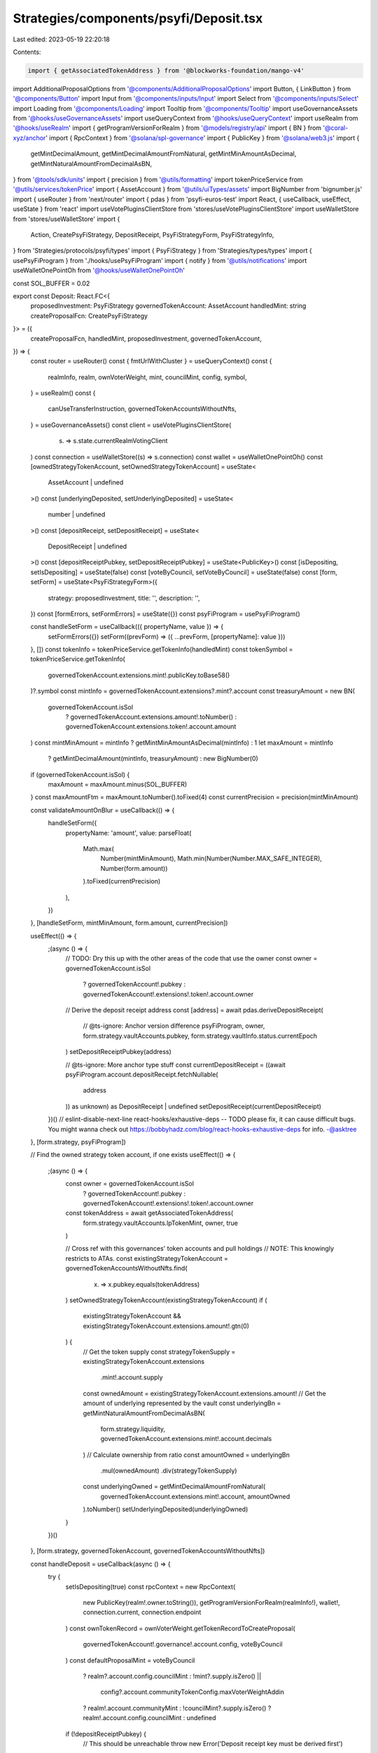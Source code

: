 Strategies/components/psyfi/Deposit.tsx
=======================================

Last edited: 2023-05-19 22:20:18

Contents:

.. code-block:: tsx

    import { getAssociatedTokenAddress } from '@blockworks-foundation/mango-v4'
import AdditionalProposalOptions from '@components/AdditionalProposalOptions'
import Button, { LinkButton } from '@components/Button'
import Input from '@components/inputs/Input'
import Select from '@components/inputs/Select'
import Loading from '@components/Loading'
import Tooltip from '@components/Tooltip'
import useGovernanceAssets from '@hooks/useGovernanceAssets'
import useQueryContext from '@hooks/useQueryContext'
import useRealm from '@hooks/useRealm'
import { getProgramVersionForRealm } from '@models/registry/api'
import { BN } from '@coral-xyz/anchor'
import { RpcContext } from '@solana/spl-governance'
import { PublicKey } from '@solana/web3.js'
import {
  getMintDecimalAmount,
  getMintDecimalAmountFromNatural,
  getMintMinAmountAsDecimal,
  getMintNaturalAmountFromDecimalAsBN,
} from '@tools/sdk/units'
import { precision } from '@utils/formatting'
import tokenPriceService from '@utils/services/tokenPrice'
import { AssetAccount } from '@utils/uiTypes/assets'
import BigNumber from 'bignumber.js'
import { useRouter } from 'next/router'
import { pdas } from 'psyfi-euros-test'
import React, { useCallback, useEffect, useState } from 'react'
import useVotePluginsClientStore from 'stores/useVotePluginsClientStore'
import useWalletStore from 'stores/useWalletStore'
import {
  Action,
  CreatePsyFiStrategy,
  DepositReceipt,
  PsyFiStrategyForm,
  PsyFiStrategyInfo,
} from 'Strategies/protocols/psyfi/types'
import { PsyFiStrategy } from 'Strategies/types/types'
import { usePsyFiProgram } from './hooks/usePsyFiProgram'
import { notify } from '@utils/notifications'
import useWalletOnePointOh from '@hooks/useWalletOnePointOh'

const SOL_BUFFER = 0.02

export const Deposit: React.FC<{
  proposedInvestment: PsyFiStrategy
  governedTokenAccount: AssetAccount
  handledMint: string
  createProposalFcn: CreatePsyFiStrategy
}> = ({
  createProposalFcn,
  handledMint,
  proposedInvestment,
  governedTokenAccount,
}) => {
  const router = useRouter()
  const { fmtUrlWithCluster } = useQueryContext()
  const {
    realmInfo,
    realm,
    ownVoterWeight,
    mint,
    councilMint,
    config,
    symbol,
  } = useRealm()
  const {
    canUseTransferInstruction,
    governedTokenAccountsWithoutNfts,
  } = useGovernanceAssets()
  const client = useVotePluginsClientStore(
    (s) => s.state.currentRealmVotingClient
  )
  const connection = useWalletStore((s) => s.connection)
  const wallet = useWalletOnePointOh()
  const [ownedStrategyTokenAccount, setOwnedStrategyTokenAccount] = useState<
    AssetAccount | undefined
  >()
  const [underlyingDeposited, setUnderlyingDeposited] = useState<
    number | undefined
  >()
  const [depositReceipt, setDepositReceipt] = useState<
    DepositReceipt | undefined
  >()
  const [depositReceiptPubkey, setDepositReceiptPubkey] = useState<PublicKey>()
  const [isDepositing, setIsDepositing] = useState(false)
  const [voteByCouncil, setVoteByCouncil] = useState(false)
  const [form, setForm] = useState<PsyFiStrategyForm>({
    strategy: proposedInvestment,
    title: '',
    description: '',
  })
  const [formErrors, setFormErrors] = useState({})
  const psyFiProgram = usePsyFiProgram()

  const handleSetForm = useCallback(({ propertyName, value }) => {
    setFormErrors({})
    setForm((prevForm) => ({ ...prevForm, [propertyName]: value }))
  }, [])
  const tokenInfo = tokenPriceService.getTokenInfo(handledMint)
  const tokenSymbol = tokenPriceService.getTokenInfo(
    governedTokenAccount.extensions.mint!.publicKey.toBase58()
  )?.symbol
  const mintInfo = governedTokenAccount.extensions?.mint?.account
  const treasuryAmount = new BN(
    governedTokenAccount.isSol
      ? governedTokenAccount.extensions.amount!.toNumber()
      : governedTokenAccount.extensions.token!.account.amount
  )
  const mintMinAmount = mintInfo ? getMintMinAmountAsDecimal(mintInfo) : 1
  let maxAmount = mintInfo
    ? getMintDecimalAmount(mintInfo, treasuryAmount)
    : new BigNumber(0)
  if (governedTokenAccount.isSol) {
    maxAmount = maxAmount.minus(SOL_BUFFER)
  }
  const maxAmountFtm = maxAmount.toNumber().toFixed(4)
  const currentPrecision = precision(mintMinAmount)

  const validateAmountOnBlur = useCallback(() => {
    handleSetForm({
      propertyName: 'amount',
      value: parseFloat(
        Math.max(
          Number(mintMinAmount),
          Math.min(Number(Number.MAX_SAFE_INTEGER), Number(form.amount))
        ).toFixed(currentPrecision)
      ),
    })
  }, [handleSetForm, mintMinAmount, form.amount, currentPrecision])

  useEffect(() => {
    ;(async () => {
      // TODO: Dry this up with the other areas of the code that use the owner
      const owner = governedTokenAccount.isSol
        ? governedTokenAccount!.pubkey
        : governedTokenAccount!.extensions!.token!.account.owner
      // Derive the deposit receipt address
      const [address] = await pdas.deriveDepositReceipt(
        // @ts-ignore: Anchor version difference
        psyFiProgram,
        owner,
        form.strategy.vaultAccounts.pubkey,
        form.strategy.vaultInfo.status.currentEpoch
      )
      setDepositReceiptPubkey(address)

      // @ts-ignore: More anchor type stuff
      const currentDepositReceipt = ((await psyFiProgram.account.depositReceipt.fetchNullable(
        address
      )) as unknown) as DepositReceipt | undefined
      setDepositReceipt(currentDepositReceipt)
    })()
    // eslint-disable-next-line react-hooks/exhaustive-deps -- TODO please fix, it can cause difficult bugs. You might wanna check out https://bobbyhadz.com/blog/react-hooks-exhaustive-deps for info. -@asktree
  }, [form.strategy, psyFiProgram])

  // Find the owned strategy token account, if one exists
  useEffect(() => {
    ;(async () => {
      const owner = governedTokenAccount.isSol
        ? governedTokenAccount!.pubkey
        : governedTokenAccount!.extensions!.token!.account.owner
      const tokenAddress = await getAssociatedTokenAddress(
        form.strategy.vaultAccounts.lpTokenMint,
        owner,
        true
      )

      // Cross ref with this governances' token accounts and pull holdings
      // NOTE: This knowingly restricts to ATAs.
      const existingStrategyTokenAccount = governedTokenAccountsWithoutNfts.find(
        (x) => x.pubkey.equals(tokenAddress)
      )
      setOwnedStrategyTokenAccount(existingStrategyTokenAccount)
      if (
        existingStrategyTokenAccount &&
        existingStrategyTokenAccount.extensions.amount!.gtn(0)
      ) {
        // Get the token supply
        const strategyTokenSupply = existingStrategyTokenAccount.extensions
          .mint!.account.supply
        const ownedAmount = existingStrategyTokenAccount.extensions.amount!
        // Get the amount of underlying represented by the vault
        const underlyingBn = getMintNaturalAmountFromDecimalAsBN(
          form.strategy.liquidity,
          governedTokenAccount.extensions.mint!.account.decimals
        )
        // Calculate ownership from ratio
        const amountOwned = underlyingBn
          .mul(ownedAmount)
          .div(strategyTokenSupply)
        const underlyingOwned = getMintDecimalAmountFromNatural(
          governedTokenAccount.extensions.mint!.account,
          amountOwned
        ).toNumber()
        setUnderlyingDeposited(underlyingOwned)
      }
    })()
  }, [form.strategy, governedTokenAccount, governedTokenAccountsWithoutNfts])

  const handleDeposit = useCallback(async () => {
    try {
      setIsDepositing(true)
      const rpcContext = new RpcContext(
        new PublicKey(realm!.owner.toString()),
        getProgramVersionForRealm(realmInfo!),
        wallet!,
        connection.current,
        connection.endpoint
      )
      const ownTokenRecord = ownVoterWeight.getTokenRecordToCreateProposal(
        governedTokenAccount!.governance!.account.config,
        voteByCouncil
      )
      const defaultProposalMint = voteByCouncil
        ? realm?.account.config.councilMint
        : !mint?.supply.isZero() ||
          config?.account.communityTokenConfig.maxVoterWeightAddin
        ? realm!.account.communityMint
        : !councilMint?.supply.isZero()
        ? realm!.account.config.councilMint
        : undefined

      if (!depositReceiptPubkey) {
        // This should be unreachable
        throw new Error('Deposit receipt key must be derived first')
      }
      const strategyInfo: PsyFiStrategyInfo = {
        depositReceipt,
        depositReceiptPubkey,
        ownedStrategyTokenAccount: ownedStrategyTokenAccount,
      }
      const proposalAddress = await createProposalFcn(
        rpcContext,
        {
          ...form,
          action: Action.Deposit,
          bnAmount: getMintNaturalAmountFromDecimalAsBN(
            form.amount as number,
            governedTokenAccount.extensions.mint!.account.decimals
          ),
        },
        psyFiProgram,
        strategyInfo,
        realm!,
        governedTokenAccount!,
        ownTokenRecord,
        defaultProposalMint!,
        governedTokenAccount!.governance!.account!.proposalCount,
        false,
        connection,
        client
      )
      const url = fmtUrlWithCluster(
        `/dao/${symbol}/proposal/${proposalAddress}`
      )
      router.push(url)
      setIsDepositing(false)
    } catch (error) {
      console.log('ERROR', error)
      notify({ type: 'error', message: `Error ${error}` })
      setIsDepositing(false)
    }
    // eslint-disable-next-line react-hooks/exhaustive-deps -- TODO please fix, it can cause difficult bugs. You might wanna check out https://bobbyhadz.com/blog/react-hooks-exhaustive-deps for info. -@asktree
  }, [
    client,
    config,
    connection,
    councilMint,
    depositReceipt,
    depositReceiptPubkey,
    fmtUrlWithCluster,
    form,
    governedTokenAccount,
    mint,
    ownedStrategyTokenAccount,
    ownVoterWeight,
    psyFiProgram,
    realm,
    realmInfo,
    router,
    symbol,
    voteByCouncil,
    wallet,
  ])

  useEffect(() => {
    if (form.title === '' || form.description === '') {
      setForm({
        ...form,
        title:
          form.title === ''
            ? `Deposit ${tokenSymbol} into ${form.strategy.strategyName} strategy`
            : form.title,
        description:
          form.description === ''
            ? `Deposit ${tokenSymbol} into ${form.strategy.strategyName} strategy`
            : form.description,
      })
    }
  }, [form, setForm, tokenSymbol])

  return (
    <>
      <Select
        className="mb-3"
        label="Strategy"
        value={`${form.strategy.strategyName}`}
        placeholder="Please select"
        onChange={(val) => {
          console.log('User selected', val)
        }}
      >
        {proposedInvestment.otherStrategies.map((strategy) => (
          <Select.Option
            key={strategy.vaultAccounts.pubkey.toString()}
            value={strategy}
          >
            <div className="d-flex">
              <div>
                {strategy.strategyName} - {strategy.apy}
              </div>
            </div>
          </Select.Option>
        ))}
      </Select>
      <div className="flex mb-1.5 text-sm">
        <a
          className="text-red"
          href={`https://www.psyfi.io/vaults/${form.strategy.vaultInfo.id}/risk`}
          target="_blank"
          rel="noreferrer"
        >
          Read about the risks
        </a>
      </div>

      <div className="flex mb-1.5 text-sm">
        Amount
        <div className="ml-auto flex items-center text-xs">
          <span className="text-fgd-3 mr-1">Bal:</span> {maxAmountFtm}
          <LinkButton
            onClick={() =>
              handleSetForm({
                propertyName: 'amount',
                value: maxAmount.toNumber(),
              })
            }
            className="font-bold ml-2 text-primary-light"
          >
            Max
          </LinkButton>
        </div>
      </div>
      <Input
        error={formErrors['amount']}
        min={mintMinAmount}
        value={form.amount}
        type="number"
        onChange={(e) =>
          handleSetForm({ propertyName: 'amount', value: e.target.value })
        }
        step={mintMinAmount}
        onBlur={validateAmountOnBlur}
      />
      <AdditionalProposalOptions
        title={form.title}
        description={form.description}
        defaultTitle={form.title}
        defaultDescription={form.description}
        setTitle={(evt) =>
          handleSetForm({
            value: evt.target.value,
            propertyName: 'title',
          })
        }
        setDescription={(evt) =>
          handleSetForm({
            value: evt.target.value,
            propertyName: 'description',
          })
        }
        voteByCouncil={voteByCouncil}
        setVoteByCouncil={setVoteByCouncil}
      />

      <div className="border border-fgd-4 p-4 rounded-md mb-6 mt-4 space-y-1 text-sm">
        <div className="flex justify-between">
          <span className="text-fgd-3">Pending Deposits</span>
          <span className="font-bold text-fgd-1">
            {depositReceipt
              ? getMintDecimalAmountFromNatural(
                  governedTokenAccount.extensions.mint!.account,
                  depositReceipt.depositAmount
                ).toNumber()
              : 0}{' '}
            <span className="font-normal text-fgd-3">{tokenInfo?.symbol}</span>
          </span>
        </div>
        <div className="flex justify-between">
          <span className="text-fgd-3">Current Deposit</span>
          <span className="font-bold text-fgd-1">
            {underlyingDeposited?.toLocaleString() || 0}{' '}
            <span className="font-normal text-fgd-3">{tokenInfo?.symbol}</span>
          </span>
        </div>
      </div>
      <Button
        className="w-full"
        onClick={handleDeposit}
        disabled={!form.amount || !canUseTransferInstruction || isDepositing}
      >
        <Tooltip
          content={
            !canUseTransferInstruction
              ? 'Please connect wallet with enough voting power to create treasury proposals'
              : !form.amount
              ? 'Please input the amount'
              : ''
          }
        >
          {!isDepositing ? 'Propose deposit' : <Loading></Loading>}
        </Tooltip>
      </Button>
    </>
  )
}



